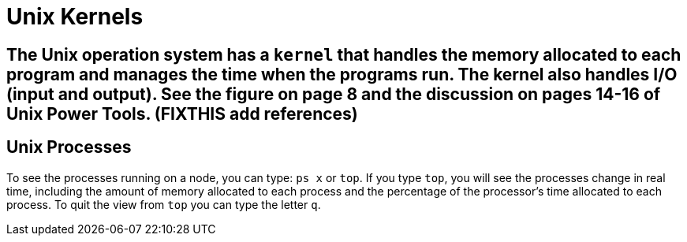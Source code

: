 = Unix Kernels

== The Unix operation system has a `kernel` that handles the memory allocated to each program and manages the time when the programs run.  The kernel also handles I/O (input and output).  See the figure on page 8 and the discussion on pages 14-16 of Unix Power Tools.  (FIXTHIS add references)

== Unix Processes

To see the processes running on a node, you can type: `ps x` or `top`.  If you type `top`, you will see the processes change in real time, including the amount of memory allocated to each process and the percentage of the processor's time allocated to each process.  To quit the view from `top` you can type the letter `q`.

